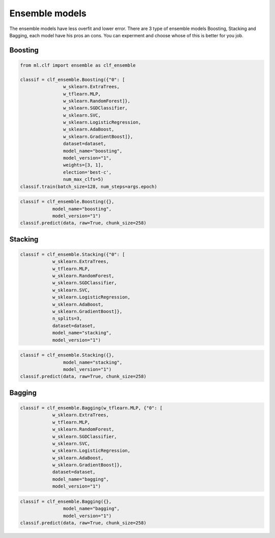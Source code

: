 Ensemble models
=====================================

The ensemble models have less overfit and lower error. There are 3 type of ensemble models
Boosting, Stacking and Bagging, each model have his pros an cons. You can experment and choose
whose of this is better for you job.


Boosting
--------------

.. code-block:: python

    from ml.clf import ensemble as clf_ensemble

    classif = clf_ensemble.Boosting({"0": [
                    w_sklearn.ExtraTrees,
                    w_tflearn.MLP,
                    w_sklearn.RandomForest]},
                    w_sklearn.SGDClassifier,
                    w_sklearn.SVC,
                    w_sklearn.LogisticRegression,
                    w_sklearn.AdaBoost,
                    w_sklearn.GradientBoost]},
                    dataset=dataset,
                    model_name="boosting",
                    model_version="1",
                    weights=[3, 1],
                    election='best-c',
                    num_max_clfs=5)
    classif.train(batch_size=128, num_steps=args.epoch)

.. code-block:: python

    classif = clf_ensemble.Boosting({},
                model_name="boosting",
                model_version="1")
    classif.predict(data, raw=True, chunk_size=258)


Stacking
--------------

.. code-block:: python

    classif = clf_ensemble.Stacking({"0": [
                w_sklearn.ExtraTrees,
                w_tflearn.MLP,
                w_sklearn.RandomForest,
                w_sklearn.SGDClassifier,
                w_sklearn.SVC,
                w_sklearn.LogisticRegression,
                w_sklearn.AdaBoost,
                w_sklearn.GradientBoost]},
                n_splits=3,
                dataset=dataset,
                model_name="stacking",
                model_version="1")

.. code-block:: python
    
    classif = clf_ensemble.Stacking({},
                    model_name="stacking",
                    model_version="1")
    classif.predict(data, raw=True, chunk_size=258)

        
Bagging
----------------

.. code-block:: python

    classif = clf_ensemble.Bagging(w_tflearn.MLP, {"0": [
                w_sklearn.ExtraTrees,
                w_tflearn.MLP,
                w_sklearn.RandomForest,
                w_sklearn.SGDClassifier,
                w_sklearn.SVC,
                w_sklearn.LogisticRegression,
                w_sklearn.AdaBoost,
                w_sklearn.GradientBoost]},
                dataset=dataset,
                model_name="bagging",
                model_version="1")

.. code-block:: python

    classif = clf_ensemble.Bagging({},
                    model_name="bagging",
                    model_version="1")
    classif.predict(data, raw=True, chunk_size=258)
